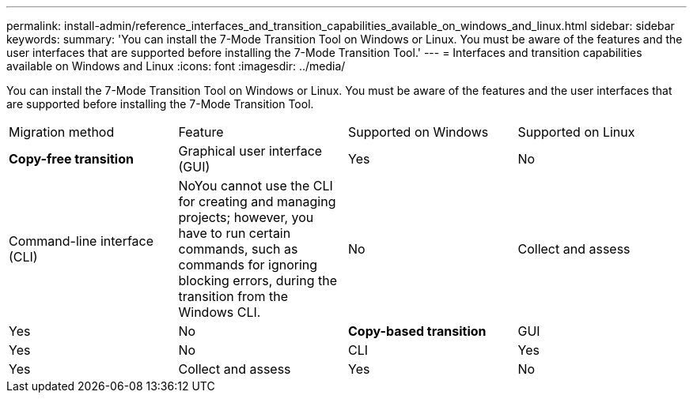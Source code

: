 ---
permalink: install-admin/reference_interfaces_and_transition_capabilities_available_on_windows_and_linux.html
sidebar: sidebar
keywords: 
summary: 'You can install the 7-Mode Transition Tool on Windows or Linux. You must be aware of the features and the user interfaces that are supported before installing the 7-Mode Transition Tool.'
---
= Interfaces and transition capabilities available on Windows and Linux
:icons: font
:imagesdir: ../media/

[.lead]
You can install the 7-Mode Transition Tool on Windows or Linux. You must be aware of the features and the user interfaces that are supported before installing the 7-Mode Transition Tool.

|===
| Migration method| Feature| Supported on Windows| Supported on Linux
a|
*Copy-free transition*
a|
Graphical user interface (GUI)
a|
Yes
a|
No
a|
Command-line interface (CLI)
a|
NoYou cannot use the CLI for creating and managing projects; however, you have to run certain commands, such as commands for ignoring blocking errors, during the transition from the Windows CLI.

a|
No
a|
Collect and assess
a|
Yes
a|
No
a|
*Copy-based transition*
a|
GUI
a|
Yes
a|
No
a|
CLI
a|
Yes
a|
Yes
a|
Collect and assess
a|
Yes
a|
No
|===
